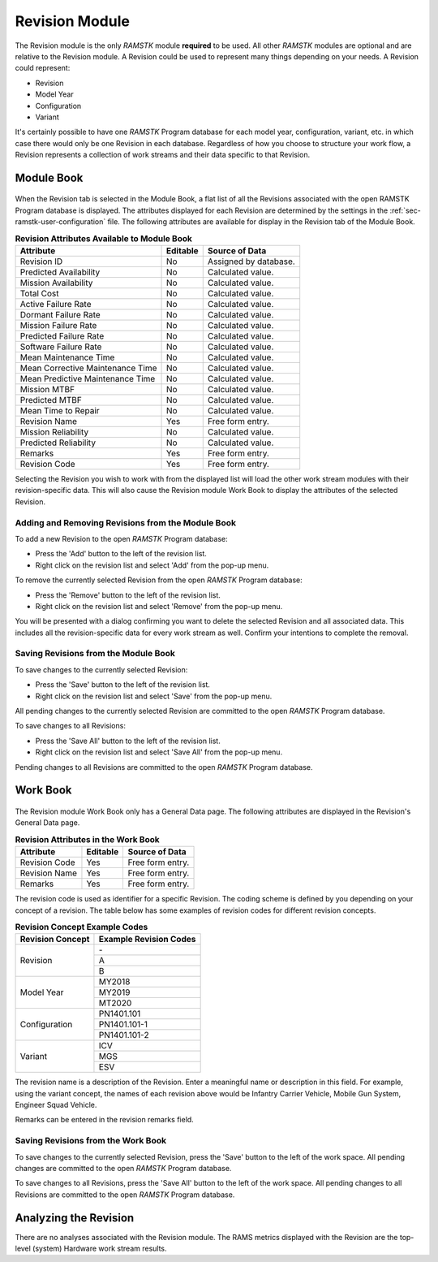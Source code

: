 .. _sec-revision:

Revision Module
===============

The Revision module is the only `RAMSTK` module **required** to be used.  All
other `RAMSTK` modules are optional and are relative to the Revision module.  A
Revision could be used to represent many things depending on your needs.  A
Revision could represent:

* Revision
* Model Year
* Configuration
* Variant

It's certainly possible to have one `RAMSTK` Program database for each model
year, configuration, variant, etc. in which case there would only be one
Revision in each database.  Regardless of how you choose to structure your
work flow, a Revision represents a collection of work streams and their data
specific to that Revision.

Module Book
-----------
.. figure:: ./figures/revision_module_book.png

When the Revision tab is selected in the Module Book, a flat list of all the
Revisions associated with the open RAMSTK Program database is displayed.  The
attributes displayed for each Revision are determined by the settings in the
:ref:`sec-ramstk-user-configuration` file.  The following attributes are
available for display in the Revision tab of the Module Book.

.. tabularcolumns:: |r|l|
.. table:: **Revision Attributes Available to Module Book**

   +----------------------------------+----------+-----------------------------+
   | Attribute                        | Editable | Source of Data              |
   +==================================+==========+=============================+
   | Revision ID                      | No       | Assigned by database.       |
   +----------------------------------+----------+-----------------------------+
   | Predicted Availability           | No       | Calculated value.           |
   +----------------------------------+----------+-----------------------------+
   | Mission Availability             | No       | Calculated value.           |
   +----------------------------------+----------+-----------------------------+
   | Total Cost                       | No       | Calculated value.           |
   +----------------------------------+----------+-----------------------------+
   | Active Failure Rate              | No       | Calculated value.           |
   +----------------------------------+----------+-----------------------------+
   | Dormant Failure Rate             | No       | Calculated value.           |
   +----------------------------------+----------+-----------------------------+
   | Mission Failure Rate             | No       | Calculated value.           |
   +----------------------------------+----------+-----------------------------+
   | Predicted Failure Rate           | No       | Calculated value.           |
   +----------------------------------+----------+-----------------------------+
   | Software Failure Rate            | No       | Calculated value.           |
   +----------------------------------+----------+-----------------------------+
   | Mean Maintenance Time            | No       | Calculated value.           |
   +----------------------------------+----------+-----------------------------+
   | Mean Corrective Maintenance Time | No       | Calculated value.           |
   +----------------------------------+----------+-----------------------------+
   | Mean Predictive Maintenance Time | No       | Calculated value.           |
   +----------------------------------+----------+-----------------------------+
   | Mission MTBF                     | No       | Calculated value.           |
   +----------------------------------+----------+-----------------------------+
   | Predicted MTBF                   | No       | Calculated value.           |
   +----------------------------------+----------+-----------------------------+
   | Mean Time to Repair              | No       | Calculated value.           |
   +----------------------------------+----------+-----------------------------+
   | Revision Name                    | Yes      | Free form entry.            |
   +----------------------------------+----------+-----------------------------+
   | Mission Reliability              | No       | Calculated value.           |
   +----------------------------------+----------+-----------------------------+
   | Predicted Reliability            | No       | Calculated value.           |
   +----------------------------------+----------+-----------------------------+
   | Remarks                          | Yes      | Free form entry.            |
   +----------------------------------+----------+-----------------------------+
   | Revision Code                    | Yes      | Free form entry.            |
   +----------------------------------+----------+-----------------------------+

Selecting the Revision you wish to work with from the displayed list will
load the other work stream modules with their revision-specific data.  This
will also cause the Revision module Work Book to display the attributes of
the selected Revision.

Adding and Removing Revisions from the Module Book
^^^^^^^^^^^^^^^^^^^^^^^^^^^^^^^^^^^^^^^^^^^^^^^^^^
To add a new Revision to the open `RAMSTK` Program database:

* Press the 'Add' button to the left of the revision list.
* Right click on the revision list and select 'Add' from the pop-up menu.

To remove the currently selected Revision from the open `RAMSTK` Program
database:

* Press the 'Remove' button to the left of the revision list.
* Right click on the revision list and select 'Remove' from the pop-up menu.

You will be presented with a dialog confirming you want to delete the selected
Revision and all associated data.  This includes all the revision-specific
data for every work stream as well.  Confirm your intentions to complete the
removal.

Saving Revisions from the Module Book
^^^^^^^^^^^^^^^^^^^^^^^^^^^^^^^^^^^^^
To save changes to the currently selected Revision:

* Press the 'Save' button to the left of the revision list.
* Right click on the revision list and select 'Save' from the pop-up menu.

All pending changes to the currently selected Revision are committed to the
open `RAMSTK` Program database.

To save changes to all Revisions:

* Press the 'Save All' button to the left of the revision list.
* Right click on the revision list and select 'Save All' from the pop-up menu.

Pending changes to all Revisions are committed to the open `RAMSTK` Program
database.

Work Book
---------
.. figure:: ./figures/revision_work_book.png

The Revision module Work Book only has a General Data page.  The
following attributes are displayed in the Revision's General Data page.

.. tabularcolumns:: |r|l|
.. table:: **Revision Attributes in the Work Book**

   +----------------------+----------+------------------------------------+
   | Attribute            | Editable | Source of Data                     |
   +======================+==========+====================================+
   | Revision Code        | Yes      | Free form entry.                   |
   +----------------------+----------+------------------------------------+
   | Revision Name        | Yes      | Free form entry.                   |
   +----------------------+----------+------------------------------------+
   | Remarks              | Yes      | Free form entry.                   |
   +----------------------+----------+------------------------------------+

The revision code is used as identifier for a specific Revision.  The coding
scheme is defined by you depending on your concept of a revision.  The table
below has some examples of revision codes for different revision concepts.

.. tabularcolumns:: |r|l|
.. table:: **Revision Concept Example Codes**

   +------------------+------------------------+
   | Revision Concept | Example Revision Codes |
   +==================+========================+
   | Revision         | \-                     |
   |                  +------------------------+
   |                  | A                      |
   |                  +------------------------+
   |                  | B                      |
   +------------------+------------------------+
   | Model Year       | MY2018                 |
   |                  +------------------------+
   |                  | MY2019                 |
   |                  +------------------------+
   |                  | MT2020                 |
   +------------------+------------------------+
   | Configuration    | PN1401.101             |
   |                  +------------------------+
   |                  | PN1401.101-1           |
   |                  +------------------------+
   |                  | PN1401.101-2           |
   +------------------+------------------------+
   | Variant          | ICV                    |
   |                  +------------------------+
   |                  | MGS                    |
   |                  +------------------------+
   |                  | ESV                    |
   +------------------+------------------------+

The revision name is a description of the Revision.  Enter a meaningful name
or description in this field.  For example, using the variant concept, the
names of each revision above would be Infantry Carrier Vehicle, Mobile Gun
System, Engineer Squad Vehicle.

Remarks can be entered in the revision remarks field.

Saving Revisions from the Work Book
^^^^^^^^^^^^^^^^^^^^^^^^^^^^^^^^^^^
To save changes to the currently selected Revision, press the 'Save' button
to the left of the work space.  All pending changes are committed to the
open `RAMSTK` Program database.

To save changes to all Revisions, press the 'Save All' button to the left of
the work space.  All pending changes to all Revisions are committed to the
open `RAMSTK` Program database.

Analyzing the Revision
----------------------
There are no analyses associated with the Revision module.  The RAMS metrics
displayed with the Revision are the top-level (system) Hardware work stream
results.
